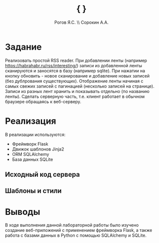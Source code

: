 #+AUTHOR: Рогов Я.С. \\ Сорокин А.А.
#+TITLE: { }
#+LATEX_HEADER: \newcommand\subject{Технологии Программирования}
#+LATEX_HEADER: \newcommand\teacher{Оголюк А.А.}

#+STARTUP: showall hideblocks inlineimages indent

#+OPTIONS: ':t -:t ::t <:t \n:nil ^:t f:t |:t e:t
#+OPTIONS: author:t broken-links:mark date:t title:t
#+OPTIONS: tex:t toc:nil
#+OPTIONS: H:2

* Title Page :noexport:
:PROPERTIES:
:VISIBILITY: folded
:END:
#+LATEX_HEADER: \renewcommand\maketitle{
#+LATEX_HEADER:     \begin{titlepage}
#+LATEX_HEADER:     \begin{center}
#+LATEX_HEADER:         Университет ИТМО, кафедра ВТ \\
#+LATEX_HEADER:
#+LATEX_HEADER:         \vspace{\stretch{3}}
#+LATEX_HEADER:         \large
#+LATEX_HEADER:         Лабораторная работа №6    \\
#+LATEX_HEADER:         по дисциплине               \\
#+LATEX_HEADER:         «\subject»                  \\
#+LATEX_HEADER:     \end{center}
#+LATEX_HEADER:
#+LATEX_HEADER:     \vspace{\stretch{5}}
#+LATEX_HEADER:     \begin{flushright}{
#+LATEX_HEADER:             \large
#+LATEX_HEADER:             Работа выполнена                  \\
#+LATEX_HEADER:             студентами группы P3400           \\
#+LATEX_HEADER:             \textbf{\theauthor}               \\
#+LATEX_HEADER:
#+LATEX_HEADER:             \vspace{\stretch{1}}
#+LATEX_HEADER:             Преподаватель:          \\
#+LATEX_HEADER:             \textbf{\teacher}
#+LATEX_HEADER:     }\end{flushright}
#+LATEX_HEADER:
#+LATEX_HEADER:     \vspace{\stretch{7}}
#+LATEX_HEADER:     \begin{center}{
#+LATEX_HEADER:             Санкт-Петербург, \the\year
#+LATEX_HEADER:         }
#+LATEX_HEADER:     \end{center}
#+LATEX_HEADER:     \end{titlepage}
#+LATEX_HEADER: }


* LaTeX Header :noexport:
:PROPERTIES:
:VISIBILITY: folded
:END:

#+LATEX_COMPILER: xelatex

#+LATEX_CLASS: article
#+LATEX_CLASS_OPTIONS: [a4paper, 12pt]
#+LATEX_HEADER: \usepackage[utf8]{inputenc}
# #+LATEX_HEADER: \usepackage[hmargin=0.5in, left=1in, right=0.5in]{geometry}
#+LATEX_HEADER: \usepackage[margin=0.5in,left=1in]{geometry}
#+LATEX_HEADER: \usepackage{nopageno}

#+LATEX_HEADER: \def\author#1{\gdef\@author{#1}\gdef\theauthor{#1}}
#+LATEX_HEADER: \def\title#1{\gdef\@title{#1}\gdef\thetitle{#1}}
** Fonts and Languages
#+LATEX_HEADER:\usepackage{fontspec}
#+LATEX_HEADER:\setmainfont{NotoSerif}
#+LATEX_HEADER:\setsansfont{Open Sans}
#+LATEX_HEADER:\setmonofont{DejaVu Sans Mono}
#+LATEX_HEADER:\newfontfamily{\cyrillicfontrm}{NotoSerif}
#+LATEX_HEADER:\newfontfamily{\cyrillicfontsf}{Open Sans}
#+LATEX_HEADER:\newfontfamily{\cyrillicfonttt}{DejaVu Sans Mono}
#+LATEX_HEADER:
#+LATEX_HEADER:\usepackage{polyglossia}
#+LATEX_HEADER:\setdefaultlanguage{russian}
#+LATEX_HEADER:\setotherlanguage{english}
#+LATEX_HEADER:\PolyglossiaSetup{russian}{indentfirst=true}
#+LATEX_HEADER:\enablehyphenation

** Packages
#+LATEX_HEADER:
#+LATEX_HEADER: % Graphics
#+LATEX_HEADER: \usepackage{graphicx}	% \includegraphics and other
#+LATEX_HEADER: \usepackage{color}	    % Colors
#+LATEX_HEADER: \usepackage{xcolor}	    % Extended colors
#+LATEX_HEADER:
#+LATEX_HEADER: \usepackage[cachedir=\detokenize{~/.cache/minted/}\jobname]{minted}	    % Code Listings (supports UTF-8)
#+LATEX_HEADER: \usepackage{tabularx}	% Enhanced tabular
#+LATEX_HEADER: \usepackage{hyperref}	% Hyperlinks inside document
#+LATEX_HEADER: \usepackage{array}	    % \tabular for text and \array for math
#+LATEX_HEADER: \usepackage{float}	    % Improve floating objects
#+LATEX_HEADER: \usepackage{verbatim}	% \begin{verbatim}
#+LATEX_HEADER:                         %    write \anything you $$(_ want
#+LATEX_HEADER:                         % \end{verbatim}
#+LATEX_HEADER:
#+LATEX_HEADER: % Math
#+LATEX_HEADER: \usepackage{amsmath}	    % Basic Math Facilities
#+LATEX_HEADER: \usepackage{mathtools}	    % Enhance amsmath
#+LATEX_HEADER: \usepackage{amsfonts}	    % Extended set of fonts for math
** Minted
#+LATEX_HEADER:\setminted{
#+LATEX_HEADER:    autogobble=true, % trim leading spaces
#+LATEX_HEADER:    breakanywhere=true,
#+LATEX_HEADER:    breakautoindent=true,
#+LATEX_HEADER:    breaklines=true,
#+LATEX_HEADER:    breaksymbol=> ,
#+LATEX_HEADER:    breaksymbolindent=2em,
#+LATEX_HEADER:    breaksymbolright= \textbackslash{},
#+LATEX_HEADER:    breaksymbolindentright=2em,
#+LATEX_HEADER:    encoding=utf-8,
#+LATEX_HEADER:    fontfamily=tt,
#+LATEX_HEADER:    fontsize=\footnotesize,
#+LATEX_HEADER:    framesep=5em,
#+LATEX_HEADER:    numbersep=2em,
#+LATEX_HEADER:    python3=true
#+LATEX_HEADER:}


* LaTeX Commands :noexport:
:PROPERTIES:
:VISIBILITY: folded
:END:

#+LATEX_HEADER: \newcommand{\src}[2]{
#+LATEX_HEADER:    \inputminted[
#+LATEX_HEADER:     frame=lines,
#+LATEX_HEADER:     framesep=1em,
#+LATEX_HEADER:     framerule=0.25mm,
#+LATEX_HEADER:     label=#2,
#+LATEX_HEADER:     labelposition=topline
#+LATEX_HEADER: ]{#1}{#2}
#+LATEX_HEADER: }
#+LATEX_HEADER:
#+LATEX_HEADER: \renewcommand{\refname}{Список литературы}
#+LATEX_HEADER: \pagestyle{empty}
#+LATEX_HEADER: \graphicspath{ {../figure/} }
#+LATEX_HEADER:
#+LATEX_HEADER: \newcolumntype{L}[1]{>{\raggedright\let\newline\\arraybackslash\hspace{0pt}}m{#1}}
#+LATEX_HEADER: \newcolumntype{C}[1]{>{\centering\let\newline\\arraybackslash\hspace{0pt}}m{#1}}
#+LATEX_HEADER: \newcolumntype{R}[1]{>{\raggedleft\let\newline\\arraybackslash\hspace{0pt}}m{#1}}



* Задание


Реализовать простой RSS reader.
При добавлении ленты (например https://habrahabr.ru/rss/interesting/)
записи из добавленной ленты сканируются и заносятся в базу (например sqlite).
При нажатии на кнопку обновить - новое сканирование и добавление новых записей (без дублрования существующих).
Отображение ленты начиная с самых свежих записей с пагинацией (несколько записей на странице).
Записи из разных лент хранить и показывать отдельно (по названию ленты).
Сделать серверную часть, т.е. клиент работает в обычном браузере обращаясь к веб-серверу.

* Реализация

В реализации используются:
- Фреймворк Flask
- Движок шаблонов Jinja2
- ORM SQLAlchemy
- База данных SQLite

** Исходный код сервера

\src{python}{../src/web.py}
\src{python}{../src/rss/rss.py}
\src{python}{../src/rss/parse.py}

** Шаблоны и стили
\src{html+jinja}{../web/templates/main.html}
\src{html+jinja}{../web/templates/feed.html}

* Выводы
В ходе выполнения данной лабораторной работы было изучено создание
веб-приложений с применением фреймворка Flask, а также работа с базами
данных в Python с помощью SQLAlchemy и SQLite.

